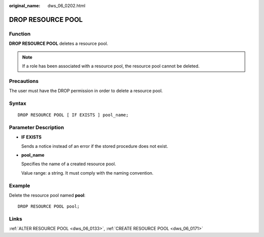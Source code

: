 :original_name: dws_06_0202.html

.. _dws_06_0202:

DROP RESOURCE POOL
==================

Function
--------

**DROP RESOURCE POOL** deletes a resource pool.

.. note::

   If a role has been associated with a resource pool, the resource pool cannot be deleted.

Precautions
-----------

The user must have the DROP permission in order to delete a resource pool.

Syntax
------

::

   DROP RESOURCE POOL [ IF EXISTS ] pool_name;

Parameter Description
---------------------

-  **IF EXISTS**

   Sends a notice instead of an error if the stored procedure does not exist.

-  **pool_name**

   Specifies the name of a created resource pool.

   Value range: a string. It must comply with the naming convention.

Example
-------

Delete the resource pool named **pool**:

::

   DROP RESOURCE POOL pool;

Links
-----

:ref:`ALTER RESOURCE POOL <dws_06_0133>`, :ref:`CREATE RESOURCE POOL <dws_06_0171>`
